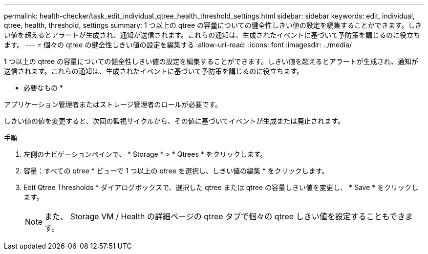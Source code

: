 ---
permalink: health-checker/task_edit_individual_qtree_health_threshold_settings.html 
sidebar: sidebar 
keywords: edit, individual, qtree, health, threshold, settings 
summary: 1 つ以上の qtree の容量についての健全性しきい値の設定を編集することができます。しきい値を超えるとアラートが生成され、通知が送信されます。これらの通知は、生成されたイベントに基づいて予防策を講じるのに役立ちます。 
---
= 個々の qtree の健全性しきい値の設定を編集する
:allow-uri-read: 
:icons: font
:imagesdir: ../media/


[role="lead"]
1 つ以上の qtree の容量についての健全性しきい値の設定を編集することができます。しきい値を超えるとアラートが生成され、通知が送信されます。これらの通知は、生成されたイベントに基づいて予防策を講じるのに役立ちます。

* 必要なもの *

アプリケーション管理者またはストレージ管理者のロールが必要です。

しきい値の値を変更すると、次回の監視サイクルから、その値に基づいてイベントが生成または廃止されます。

.手順
. 左側のナビゲーションペインで、 * Storage * > * Qtrees * をクリックします。
. 容量：すべての qtree * ビューで 1 つ以上の qtree を選択し、しきい値の編集 * をクリックします。
. Edit Qtree Thresholds * ダイアログボックスで、選択した qtree または qtree の容量しきい値を変更し、 * Save * をクリックします。
+
[NOTE]
====
また、 Storage VM / Health の詳細ページの qtree タブで個々の qtree しきい値を設定することもできます。

====

